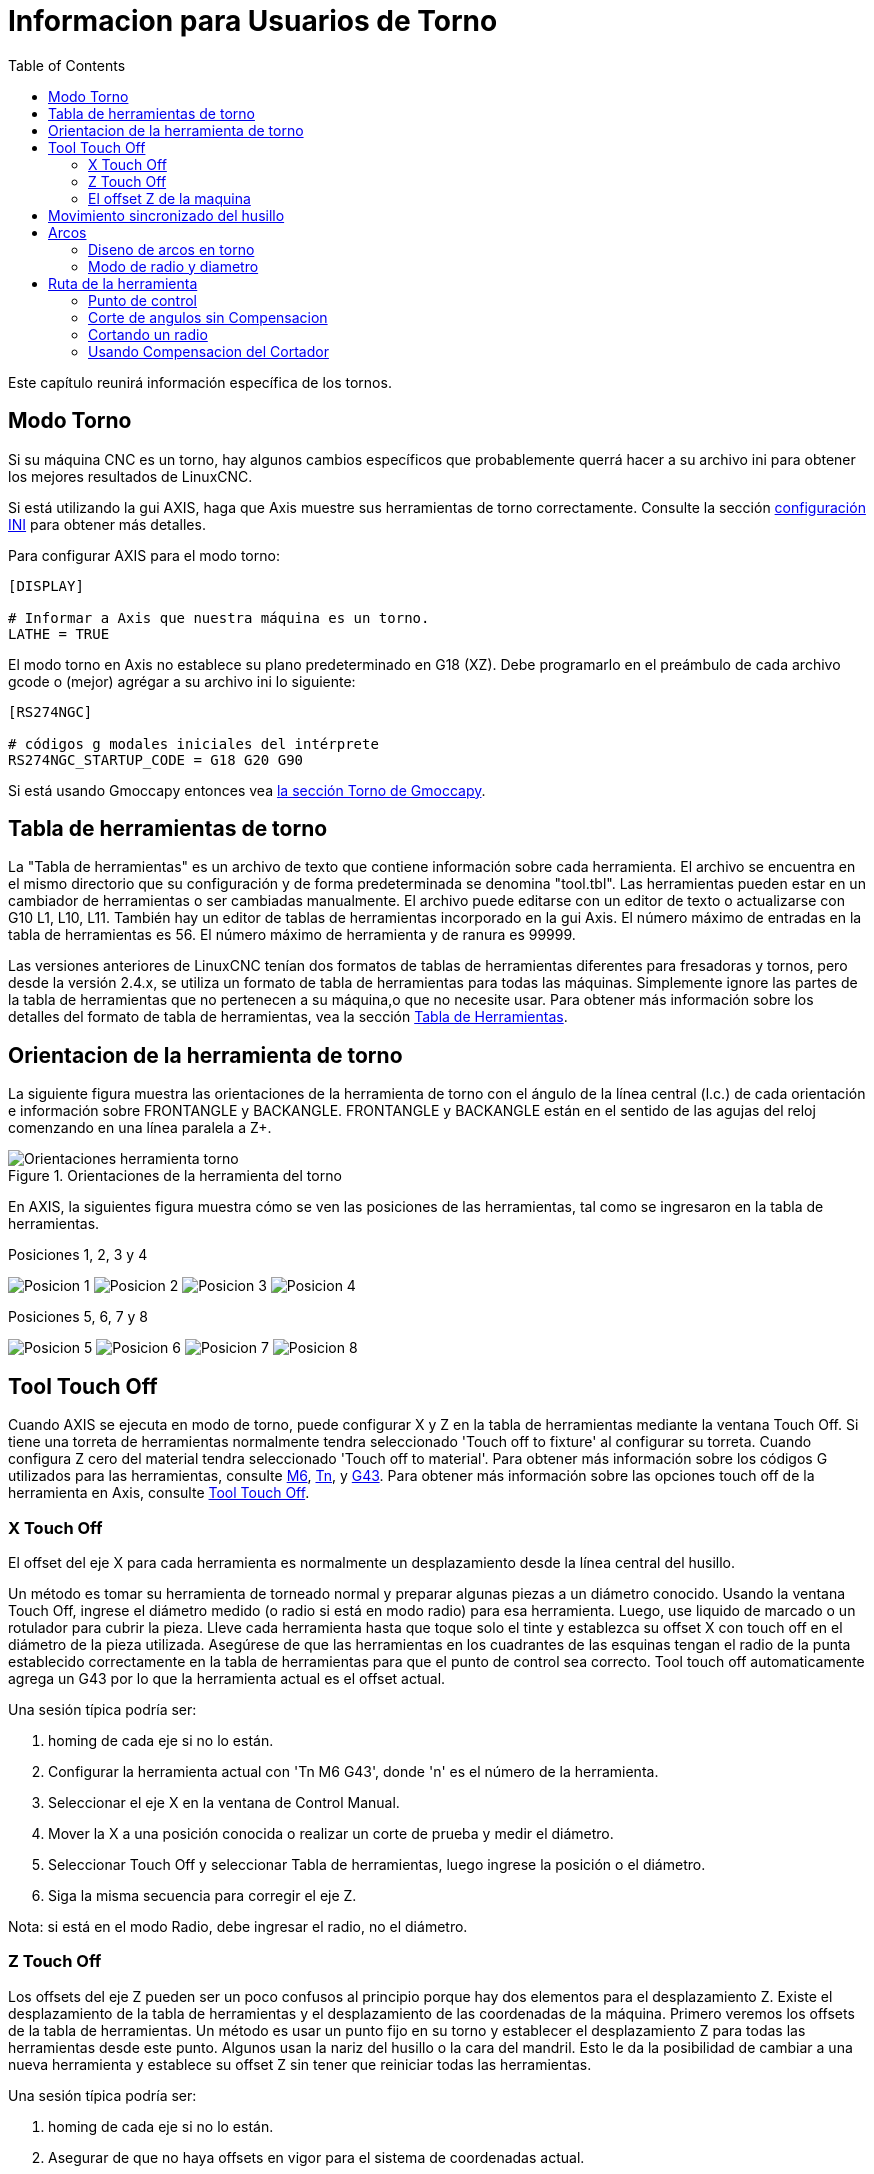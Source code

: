 :lang: es
:toc:

[[cha:lathe-user-information]]
= Informacion para Usuarios de Torno

Este capítulo reunirá información específica de los tornos.

== Modo Torno

Si su máquina CNC es un torno, hay algunos cambios específicos que
probablemente querrá hacer a su archivo ini para obtener
los mejores resultados de LinuxCNC.

Si está utilizando la gui AXIS,
haga que Axis muestre sus herramientas de torno correctamente.
Consulte la sección <<cha:ini-configuration,configuración INI>> para obtener más detalles.

Para configurar AXIS para el modo torno:

---------------------------------------
[DISPLAY]

# Informar a Axis que nuestra máquina es un torno.
LATHE = TRUE
---------------------------------------

El modo torno en Axis no establece su plano predeterminado en G18 (XZ).
Debe programarlo en el preámbulo de cada archivo gcode o
(mejor) agrégar a su archivo ini lo siguiente:

---------------------------------------
[RS274NGC]

# códigos g modales iniciales del intérprete
RS274NGC_STARTUP_CODE = G18 G20 G90
---------------------------------------

Si está usando Gmoccapy entonces vea
<<gmoccapy:lathe-section, la sección Torno de Gmoccapy>>.

== Tabla de herramientas de torno[[sec:lathe-tool-table]]

La "Tabla de herramientas" es un archivo de texto que contiene información sobre cada herramienta.
El archivo se encuentra en el mismo directorio que su configuración y de forma predeterminada se denomina "tool.tbl".
Las herramientas pueden estar en un cambiador de herramientas o ser cambiadas manualmente.
El archivo puede editarse con un editor de texto o actualizarse con G10 L1, L10, L11.
También hay un editor de tablas de herramientas incorporado en la gui Axis.
El número máximo de entradas en la tabla de herramientas es 56.
El número máximo de herramienta y de ranura es 99999.

Las versiones anteriores de LinuxCNC tenían dos formatos de tablas de herramientas diferentes para fresadoras y tornos,
pero desde la versión 2.4.x, se utiliza un formato de tabla de herramientas para todas las máquinas.
Simplemente ignore las partes de la tabla de herramientas que no pertenecen a su máquina,o que no necesite usar.
Para obtener más información sobre los detalles del formato de tabla de herramientas,
vea la sección <<sec:tool-table,Tabla de Herramientas>>.

== Orientacion de la herramienta de torno[[lathe-tool-orientation]]

La siguiente figura muestra las orientaciones de la herramienta de torno
con el ángulo de la línea central (l.c.) de cada orientación e información sobre FRONTANGLE y BACKANGLE.
FRONTANGLE y BACKANGLE están en el sentido de las agujas del reloj comenzando en una línea paralela a Z+.

.Orientaciones de la herramienta del torno

image::images/tool-positions_es.svg[align="center", alt="Orientaciones herramienta torno"]

En AXIS, la siguientes figura muestra cómo se ven las posiciones de las herramientas, tal como se ingresaron en la tabla de herramientas.

.Posiciones 1, 2, 3 y 4

image:images/tool-pos-1_es.svg[alt="Posicion 1"]
image:images/tool-pos-2_es.svg[alt="Posicion 2"]
image:images/tool-pos-3_es.svg[alt="Posicion 3"]
image:images/tool-pos-4_es.svg[alt="Posicion 4"]

.Posiciones 5, 6, 7 y 8

image:images/tool-pos-5_es.svg[alt="Posicion 5"]
image:images/tool-pos-6_es.svg[alt="Posicion 6"]
image:images/tool-pos-7_es.svg[alt="Posicion 7"]
image:images/tool-pos-8_es.svg[alt="Posicion 8"]


== Tool Touch Off

Cuando AXIS se ejecuta en modo de torno, puede configurar X y Z en la tabla de herramientas
mediante la ventana Touch Off. Si tiene una torreta de herramientas normalmente
tendra seleccionado 'Touch off to fixture' al configurar su torreta. Cuando
configura Z cero del material tendra seleccionado 'Touch off to material'.
Para obtener más información sobre los códigos G utilizados para las herramientas, consulte
<<mcode:m6, M6>>, <<sec:select-tool,Tn>>, y <<gcode:g43, G43>>.
Para obtener más información sobre las opciones touch off de la herramienta en Axis, consulte
<<sub:axis:tool-touch-off,Tool Touch Off>>.

=== X Touch Off

El offset del eje X para cada herramienta es normalmente un desplazamiento
desde la línea central del husillo.

Un método es tomar su herramienta de torneado normal y
preparar algunas piezas a un diámetro conocido.
Usando la ventana Touch Off, ingrese el diámetro medido
(o radio si está en modo radio) para esa herramienta.
Luego, use liquido de marcado o un rotulador para cubrir la pieza.
Lleve cada herramienta hasta que toque solo el tinte y establezca su offset X con touch off en
el diámetro de la pieza utilizada.
Asegúrese de que las herramientas en los cuadrantes de las esquinas tengan el radio de la punta
establecido correctamente en la tabla de herramientas para que el punto de control sea correcto.
Tool touch off automaticamente agrega un G43
por lo que la herramienta actual es el offset actual.

Una sesión típica podría ser:

 . homing de cada eje si no lo están.
 . Configurar la herramienta actual con 'Tn M6 G43', donde 'n' es el número de la herramienta.
 . Seleccionar el eje X en la ventana de Control Manual.
 . Mover la X a una posición conocida o realizar un corte de prueba y medir el diámetro.
 . Seleccionar Touch Off y seleccionar Tabla de herramientas, luego ingrese la posición o el diámetro.
 . Siga la misma secuencia para corregir el eje Z.

Nota: si está en el modo Radio, debe ingresar el radio, no el diámetro.

=== Z Touch Off

Los offsets del eje Z pueden ser un poco confusos al principio
porque hay dos elementos para el desplazamiento Z.
Existe el desplazamiento de la tabla de herramientas y el desplazamiento de las coordenadas de la máquina.
Primero veremos los offsets de la tabla de herramientas.
Un método es usar un punto fijo en su torno y
establecer el desplazamiento Z para todas las herramientas desde este punto.
Algunos usan la nariz del husillo o la cara del mandril.
Esto le da la posibilidad de cambiar a una nueva herramienta y
establece su offset Z sin tener que reiniciar todas las herramientas.

Una sesión típica podría ser:

 . homing de cada eje si no lo están.
 . Asegurar de que no haya offsets en vigor para el sistema de coordenadas actual.
 . Configurar la herramienta actual con 'Tn M6 G43', donde 'n' es el número de la herramienta.
 . Seleccionar el eje Z en la ventana de Control manual.
 . Acerque la herramienta a la superficie de control. Usando un cilindro mueva el
   Z lejos de la superficie de control hasta que el cilindro pase justo entre
   la herramienta y la superficie de control.
 . Seleccione Touch Off y seleccione la Tabla de herramientas y establezca la posición en 0.0.
 . Repita para cada herramienta usando el mismo cilindro.

Ahora todas las herramientas están desplazadas a la misma distancia de una posición estándar.
Si cambia una herramienta como una broca, repita lo anterior y
ahora estara sincronizado con el resto de las herramientas para el desplazamiento Z.
Algunas herramientas pueden requerir un poco mas para determinar
el punto de control desde el punto touch off.
Por ejemplo, si tiene una herramienta de tronzado de 0.125" de ancho y
toca con el lado izquierdo, pero quiere que el derecho sea el Z0,
ingrese 0.125" en la ventana touch off.

=== El offset Z de la maquina

Una vez que todas las herramientas tienen el offset Z ingresado en la tabla de herramientas,
puede utilizar cualquier herramienta para configurar el offset de la máquina
utilizando el sistema de coordenadas de máquina.

Una sesión típica podría ser:

 . homing de cada eje si no lo estan.
 . Configurar la herramienta actual con "Tn M6", donde "n" es el número de la herramienta.
 . Emitir un G43 de modo que el offset de la herramienta actual esté vigente.
 . Lleve la herramienta a la pieza de trabajo y configure el offset Z de la máquina.

Si olvida configurar el G43 para la herramienta actual al configurar el
sistema de coordenadas de la máquina compensado, no obtendrá lo que espera,
ya que el offset de la herramienta se agregará al offset actual cuando
la herramienta se utilize en su programa.

== Movimiento sincronizado del husillo

El movimiento sincronizado del husillo requiere un codificador de cuadratura conectado
al husillo con un pulso índice por revolución. Ver
la página man de motion y el <<cha:spindle-control, Ejemplo de Control de Husillo>> para más
información.

.Roscado
El ciclo de roscado G76 se utiliza para hilos internos y externos.
Para obtener más información, consulte la sección <<gcode:g76, G76>>.

.Velocidad constante de superficie
CSS (Constant Surface Speed) ​​utiliza el origen de la máquina X modificado por el offset X de la herramienta
para calcular la velocidad del husillo en RPM. CSS hará un seguimiento de los cambios en los offsets de herramienta.
El <<sec:machine-coordinate-system,origen maquina>> X debe ser donde
la herramienta de referencia (la que tiene cero desplazamiento) está en el centro de rotación.
Para obtener más información, consulte la sección <<gcode:g96-g97, G96>>.

.Alimentacion por revolución
La alimentación por revolución moverá el eje Z en la cantidad de F por cada revolución.
Esto no es para roscar; use G76 para para roscado.
Para obtener más información, consulte la sección <<gcode:g93-g94-g95, G95 >>.

== Arcos

Calcular arcos puede ser desafiante si no se considera el
modo de radio y diámetro en tornos y la orientacion del sistema de coordenadas de la máquina.
Lo siguiente se aplica a los arcos de formato centro. En un torno,
debe incluir G18 en su preámbulo ya que el valor predeterminado es G17, incluso si
está en modo torno, en la interfaz de usuario Axis. Los arcos en el plano G18 XZ
utilizan los desplazamientos I (eje X) y K (eje Z).

=== Diseno de arcos en torno

Un torno típico tiene el husillo a la izquierda del operador y la
herramienta en el lado del operador desde línea central del husillo. Esto
normalmente se configura con el eje Y imaginario (+) apuntando al suelo.

Lo siguiente será cierto en este tipo de configuración:

 - El eje Z(+) apunta hacia la derecha, alejandose del husillo.
 - El eje X(+) apunta hacia el operador, y cuando está en el lado del operador,
   los valores de X son positivos.

Algunos tornos con herramientas en la parte posterior tienen el eje Y imaginario (+)
apuntando hacia arriba.

Las direcciones de arco G2/G3 se basan en el eje alrededor del cual giran. En el
caso de los tornos, se trata del eje Y imaginario. Si el eje Y (+) señala
hacia abajo, hay que mirar hacia arriba para que aparezca el arco que va en la
dirección correcta. Así que mirando desde (no hacia) arriba, invierta G2/G3 para que
el arco aparezca en la dirección correcta.

=== Modo de radio y diametro

Al calcular arcos en modo radio solo tiene que recordar la
dirección de rotación que se aplica a su torno.

Al calcular arcos en el modo de diámetro, X es el diámetro y el offset X
(I) es el radio incluso si está en el modo de diámetro G7.

== Ruta de la herramienta

=== Punto de control

El punto de control de la herramienta sigue el camino programado. El
punto de control está en la intersección de las líneas paralelas a X y Z,
tangentes al diámetro de la punta de la herramienta, tal como define
los ejes X y Z  un touch off para esa herramienta. Al tornear o refrentar
piezas con caras rectas, el camino de corte y el filo de la herramienta siguen el mismo recorrido.
Al tornear radios y ángulos, el filo de la herramienta no seguirá
la ruta programada a menos que esté activada la 'compensacion del cortador'. En la siguientes
figuras se puede ver cómo el punto de control no sigue el filo de la herramienta, como se podría suponer.

.Punto de control
image::images/control-point_es.svg["Punto de Control",align="center"]

=== Corte de angulos sin Compensacion

Ahora imagine que programamos una rampa sin compensacion. El camino programado
se muestra en la siguiente figura. Como se puede ver, la
ruta programada y la ruta de corte deseada son una y la misma, siempre
que nos estemos moviendo en la dirección X o Z solamente.

.Rampa de entrada
image::images/ramp-entry_es.svg["Entrada a Rampa",align="center"]

Ahora, a medida que el punto de control avanza a lo largo del camino programado, el
borde del cortador real no sigue ese camino como se muestra en la
siguiente figura. Hay dos maneras de resolver esto; compensacion del cortador o
ajustar la ruta programada para compensar el radio de la punta.

.Rampa de ruta
image::images/ramp-cut_es.svg["Camino en Rampa",align="center"]

El ejemplo anterior se podria ajustar la ruta programada a la ruta real deseada
moviendo la ruta programada hacia la izquierda del radio de la punta de la herramienta.


=== Cortando un radio

En este ejemplo examinaremos lo que sucede durante el corte de un radio.
sin compensacion. En la siguiente figura se ve la herramienta torneando el diametro
exterior de la pieza. El punto de control de la herramienta sigue el camino programado
y la herramienta toca el diametro.

.Torneado exterior
image::images/radius-1_es.svg["Torneado exterior",align="center"]

En la siguiente figura puede ver que a medida que la herramienta se acerca al final de la
pieza, el punto de control todavía sigue el camino pero la punta de la herramienta ha dejado
la pieza y está al aire. También puede ver que aunque ha sido programado un radio,
la pieza terminará con una esquina cuadrada.

.Corte del radio
image::images/radius-2_es.svg["Corte del radio",align="center"]

Ahora puede ver como el punto de control sigue el radio programado
La punta de la herramienta ha dejado la pieza y ahora está al aire.

.Corte del radio
image::images/radius-3_es.svg["Corte del radio",align="center"]

En la figura final podemos ver que la punta de la herramienta terminará de cortar la
cara pero deja una esquina cuadrada en lugar de un radio. Notese también
que si se programa el corte para que finalice en el centro de la pieza, una pequeña
cantidad de material no se cortara debido al radio de la herramienta. Para terminar
una cara cortada en el centro de una parte, tiene que programar la herramienta para ir
más allá del centro; como minimo, el radio de la punta de la herramienta.

.Corte de la cara
image::images/radius-4_es.svg["Corte de la cara",align="center"]

=== Usando Compensacion del Cortador

Cuando utilice una herramienta de corte en un torno, piense en el radio de la punta de la herramienta como el
radio de un cortador cilindrico (fresa). Cuando se usa una herramienta de corte, el camino debe ser
suficiente grande para una herramienta cilindrica que no interfiriera en la línea siguiente. Cuando se
cortan líneas rectas en el torno es posible que no desee utilizar compensacion del cortador.
Por ejemplo, mandrinar un agujero con una barra demasiado ajustada puede que no le permita suficiente espacio
para realizar el movimiento de salida. El movimiento de entrada en un arco con compensacion es importante para obtener los resultados correctos.
